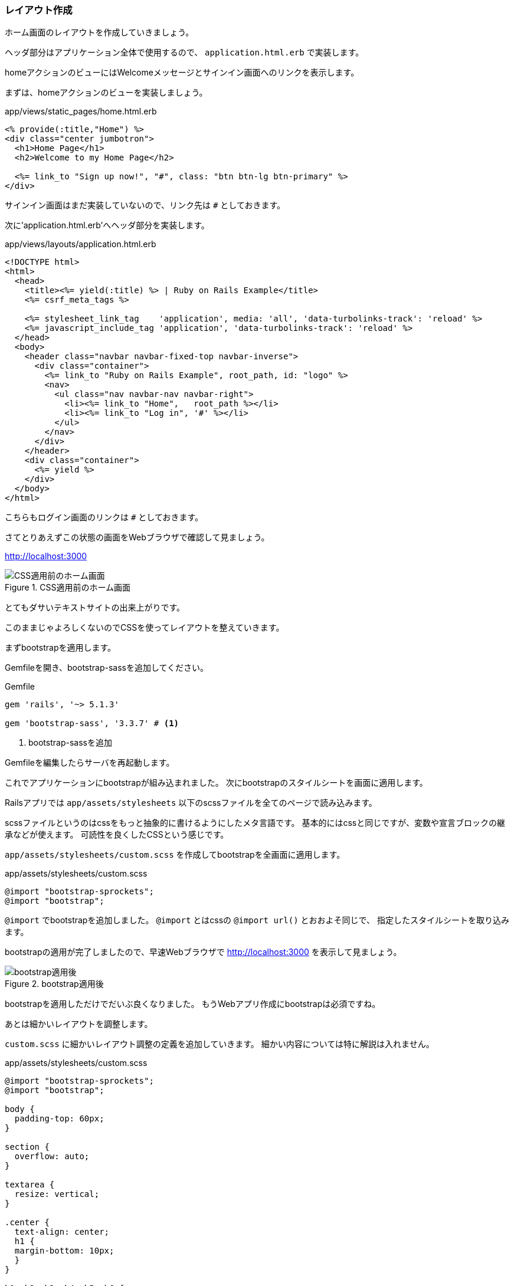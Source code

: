 [suppress='InvalidSymbol']
=== レイアウト作成

ホーム画面のレイアウトを作成していきましょう。

ヘッダ部分はアプリケーション全体で使用するので、 `application.html.erb` で実装します。

homeアクションのビューにはWelcomeメッセージとサインイン画面へのリンクを表示します。

まずは、homeアクションのビューを実装しましょう。

[source, erb]
.app/views/static_pages/home.html.erb
----
<% provide(:title,"Home") %>
<div class="center jumbotron">
  <h1>Home Page</h1>
  <h2>Welcome to my Home Page</h2>

  <%= link_to "Sign up now!", "#", class: "btn btn-lg btn-primary" %>
</div>
----

サインイン画面はまだ実装していないので、リンク先は `#` としておきます。

次に'application.html.erb'へヘッダ部分を実装します。

[source, erb]
.app/views/layouts/application.html.erb
----
<!DOCTYPE html>
<html>
  <head>
    <title><%= yield(:title) %> | Ruby on Rails Example</title>
    <%= csrf_meta_tags %>

    <%= stylesheet_link_tag    'application', media: 'all', 'data-turbolinks-track': 'reload' %>
    <%= javascript_include_tag 'application', 'data-turbolinks-track': 'reload' %>
  </head>
  <body>
    <header class="navbar navbar-fixed-top navbar-inverse">
      <div class="container">
        <%= link_to "Ruby on Rails Example", root_path, id: "logo" %>
        <nav>
          <ul class="nav navbar-nav navbar-right">
            <li><%= link_to "Home",   root_path %></li>
            <li><%= link_to "Log in", '#' %></li>
          </ul>
        </nav>
      </div>
    </header>
    <div class="container">
      <%= yield %>
    </div>
  </body>
</html>
----

こちらもログイン画面のリンクは `#` としておきます。


さてとりあえずこの状態の画面をWebブラウザで確認して見ましょう。

link:http://localhost:3000[http://localhost:3000]

.CSS適用前のホーム画面
image::images/static_pages_home_no_css.png[CSS適用前のホーム画面]

とてもダサいテキストサイトの出来上がりです。

このままじゃよろしくないのでCSSを使ってレイアウトを整えていきます。

まずbootstrapを適用します。

Gemfileを開き、bootstrap-sassを追加してください。

[source, rb]
.Gemfile
----
gem 'rails', '~> 5.1.3'

gem 'bootstrap-sass', '3.3.7' # <1>
----
<1> bootstrap-sassを追加

Gemfileを編集したらサーバを再起動します。

これでアプリケーションにbootstrapが組み込まれました。
次にbootstrapのスタイルシートを画面に適用します。

Railsアプリでは `app/assets/stylesheets` 以下のscssファイルを全てのページで読み込みます。

scssファイルというのはcssをもっと抽象的に書けるようにしたメタ言語です。
基本的にはcssと同じですが、変数や宣言ブロックの継承などが使えます。
可読性を良くしたCSSという感じです。

`app/assets/stylesheets/custom.scss` を作成してbootstrapを全画面に適用します。

[source, scss]
.app/assets/stylesheets/custom.scss
----
@import "bootstrap-sprockets";
@import "bootstrap";
----

`@import` でbootstrapを追加しました。
`@import` とはcssの `@import url()` とおおよそ同じで、
指定したスタイルシートを取り込みます。

bootstrapの適用が完了しましたので、早速Webブラウザで
link:http://localhost:3000[http://localhost:3000]
を表示して見ましょう。

.bootstrap適用後
image::images/static_pages_home_bootstrap.png[bootstrap適用後]

bootstrapを適用しただけでだいぶ良くなりました。
もうWebアプリ作成にbootstrapは必須ですね。

あとは細かいレイアウトを調整します。

`custom.scss` に細かいレイアウト調整の定義を追加していきます。
細かい内容については特に解説は入れません。

[source, scss]
.app/assets/stylesheets/custom.scss
----
@import "bootstrap-sprockets";
@import "bootstrap";

body {
  padding-top: 60px;
}

section {
  overflow: auto;
}

textarea {
  resize: vertical;
}

.center {
  text-align: center;
  h1 {
  margin-bottom: 10px;
  }
}

h1, h2, h3, h4, h5, h6 {
  line-height: 1;
}

h1 {
  font-size: 3em;
  letter-spacing: -2px;
  margin-bottom: 30px;
  text-align: center;
}

h2 {
  font-size: 1.2em;
  letter-spacing: -1px;
  margin-bottom: 30px;
  text-align: center;
  font-weight: normal;
  color: $gray-light;
}

p {
  font-size: 1.1em;
  line-height: 1.7em;
}

#logo {
  float: left;
  margin-right: 10px;
  font-size: 1.7em;
  color: white;
  text-transform: uppercase;
  letter-spacing: -1px;
  padding-top: 9px;
  font-weight: bold;
  &:hover {
    color: white;
    text-decoration: none;
  }
}

----

Webブラウザで
link:http://localhost:3000[http://localhost:3000]
を読み込み直して見ます。

.ホーム画面作成完了
image::images/static_pages_home_finish.png[ホーム画面作成完了]

なかなか良い感じになりました。

